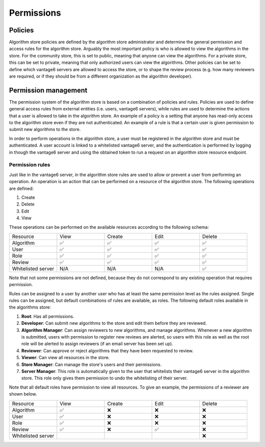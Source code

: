 Permissions
-----------

Policies
~~~~~~~~

Algorithm store policies are defined by the algorithm store administrator and determine
the general permission and access rules for the algorithm store. Arguably the most
important policy is who is allowed to view the algorithms in the store. For the
community store, this is set to public, meaning that anyone can view the algorithms. For
a private store, this can be set to private, meaning that only authorized users can
view the algorithms. Other policies can be set to define which vantage6 servers are
allowed to access the store, or to shape the review process (e.g. how many reviewers
are required, or if they should be from a different organization as the algorithm
developer).

Permission management
~~~~~~~~~~~~~~~~~~~~~

The permission system of the algorithm store is based on a combination of policies and rules.
Policies are used to define general access rules from external entities (i.e. users, vantage6 servers),
while rules are used to determine the actions that a user is allowed to take in the algorithm store.
An example of a policy is a setting that anyone has read-only access to the algorithm store
even if they are not authenticated. An example of a rule is that a certain user is given permission
to submit new algorithms to the store.

In order to perform operations in the algorithm store, a user must be registered in the
algorithm store and must be authenticated.
A user account is linked to a whitelisted vantage6 server, and the authentication is performed
by logging in though the vantage6 server and using the obtained token to run a request on
an algorithm store resource endpoint.

Permission rules
^^^^^^^^^^^^^^^^

Just like in the vantage6 server, in the algorithm store rules are used to allow
or prevent a user from performing an operation.
An operation is an action that can be performed on a resource of the algorithm store.
The following operations are defined:

#. Create
#. Delete
#. Edit
#. View

These operations can be performed on the available resources according to the following schema:

.. list-table::
   :name: rules-algo-store
   :widths: 20 20 20 20 20

   * - Resource
     - View
     - Create
     - Edit
     - Delete
   * - Algorithm
     - ✅
     - ✅
     - ✅
     - ✅
   * - User
     - ✅
     - ✅
     - ✅
     - ✅
   * - Role
     - ✅
     - ✅
     - ✅
     - ✅
   * - Review
     - ✅
     - ✅
     - ✅
     - ✅
   * - Whitelisted server
     - N/A
     - N/A
     - N/A
     - ✅

Note that not some permissions are not defined, because they do not correspond to any
existing operation that requires permission.

Rules can be assigned to a user by another user who has at least the same permission level
as the rules assigned. Single rules can be assigned, but default combinations of rules
are available, as roles. The following default roles available in the algorithms store:

#. **Root**: Has all permissions.
#. **Developer**: Can submit new algorithms to the store and edit them before they are
   reviewed.
#. **Algorithm Manager**: Can assign reviewers to new algorithms, and manage
   algorithms. Whenever a new algorithm is submitted, users with permission to register
   new reviews are alerted, so users with this role as well as the root role will be
   alerted to assign reviewers (if an email server has been set up).
#. **Reviewer**: Can approve or reject algorithms that they have been requested to
   review.
#. **Viewer**: Can view all resources in the store.
#. **Store Manager**: Can manage the store's users and their permissions.
#. **Server Manager**: This role is automatically given to the user that whitelists
   their vantage6 server in the algorithm store. This role only gives them permission to
   undo the whitelisting of their server.

Note that all default roles have permission to view all resources. To give an example,
the permissions of a reviewer are shown below.

.. list-table::
   :name: rules-algo-store-reviewer
   :widths: 20 20 20 20 20

   * - Resource
     - View
     - Create
     - Edit
     - Delete
   * - Algorithm
     - ✅
     - ❌
     - ❌
     - ❌
   * - User
     - ✅
     - ❌
     - ❌
     - ❌
   * - Role
     - ✅
     - ❌
     - ❌
     - ❌
   * - Review
     - ✅
     - ❌
     - ✅
     - ❌
   * - Whitelisted server
     -
     -
     -
     - ❌
